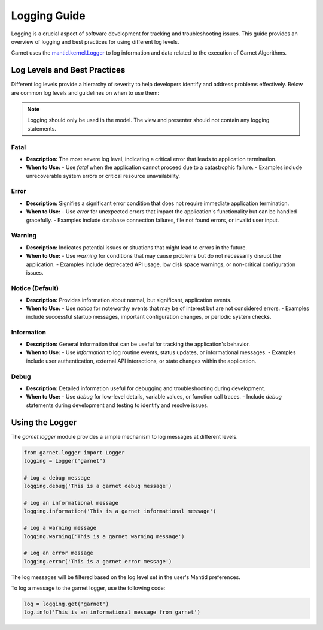 .. _log_levels_guide:

=============
Logging Guide
=============

Logging is a crucial aspect of software development for tracking and troubleshooting issues.
This guide provides an overview of logging and best practices for using different log levels.

Garnet uses the `mantid.kernel.Logger <https://developer.mantidproject.org/Logging.html#configuring-the-log-level>`_ to log information and data
related to the execution of Garnet Algorithms.

Log Levels and Best Practices
+++++++++++++++++++++++++++++

Different log levels provide a hierarchy of severity to help developers identify and address problems effectively.
Below are common log levels and guidelines on when to use them:

.. note::

    Logging should only be used in the model. The view and presenter should not contain any logging statements.

Fatal
-----
- **Description:** The most severe log level, indicating a critical error that leads to application termination.
- **When to Use:**
  - Use `fatal` when the application cannot proceed due to a catastrophic failure.
  - Examples include unrecoverable system errors or critical resource unavailability.

Error
-----
- **Description:** Signifies a significant error condition that does not require immediate application termination.
- **When to Use:**
  - Use `error` for unexpected errors that impact the application's functionality but can be handled gracefully.
  - Examples include database connection failures, file not found errors, or invalid user input.

Warning
-------
- **Description:** Indicates potential issues or situations that might lead to errors in the future.
- **When to Use:**
  - Use `warning` for conditions that may cause problems but do not necessarily disrupt the application.
  - Examples include deprecated API usage, low disk space warnings, or non-critical configuration issues.

Notice (Default)
----------------
- **Description:** Provides information about normal, but significant, application events.
- **When to Use:**
  - Use `notice` for noteworthy events that may be of interest but are not considered errors.
  - Examples include successful startup messages, important configuration changes, or periodic system checks.

Information
------------
- **Description:** General information that can be useful for tracking the application's behavior.
- **When to Use:**
  - Use `information` to log routine events, status updates, or informational messages.
  - Examples include user authentication, external API interactions, or state changes within the application.

Debug
-----
- **Description:** Detailed information useful for debugging and troubleshooting during development.
- **When to Use:**
  - Use `debug` for low-level details, variable values, or function call traces.
  - Include `debug` statements during development and testing to identify and resolve issues.


Using the Logger
++++++++++++++++


The `garnet.logger` module provides a simple mechanism to log messages at different levels.

.. code-block:: python

    from garnet.logger import Logger
    logging = Logger("garnet")

    # Log a debug message
    logging.debug('This is a garnet debug message')

    # Log an informational message
    logging.information('This is a garnet informational message')

    # Log a warning message
    logging.warning('This is a garnet warning message')

    # Log an error message
    logging.error('This is a garnet error message')

The log messages will be filtered based on the log level set in the user's Mantid preferences.

To log a message to the garnet logger, use the following code:

.. code-block:: python

    log = logging.get('garnet')
    log.info('This is an informational message from garnet')
